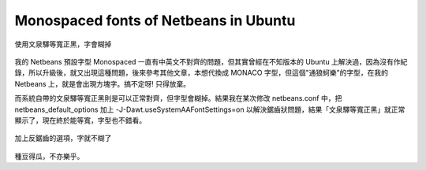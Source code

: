 Monospaced fonts of Netbeans in Ubuntu
===============================================================================

.. figure:: before.png
    :align: center
    :width: 100%

    使用文泉驛等寬正黑，字會糊掉

我的 Netbeans 預設字型 Monospaced 一直有中英文不對齊的問題，但其實曾經在不知版本的 Ubuntu 上解決過，\
因為沒有作紀錄，所以升級後，就又出現這種問題，後來參考其他文章，本想代換成 MONACO 字型，\
但這個"通狼蚵樂"的字型，在我的 Netbeans 上，就是會出現方塊字。搞不定呀! 只得放棄。

.. more::

而系統自帶的文泉驛等寬正黑則是可以正常對齊，但字型會糊掉。結果我在某次修改 netbeans.conf 中，\
把 netbeans_default_options 加上 -J-Dawt.useSystemAAFontSettings=on 以解決鋸齒狀問題，\
結果「文泉驛等寬正黑」就正常顯示了，現在終於能等寬，字型也不錯看。

.. figure:: after.png
    :align: center
    :width: 100%

    加上反鋸齒的選項，字就不糊了

種豆得瓜，不亦樂乎。

.. author:: default
.. categories:: chinese
.. tags:: netbeans, ubuntu
.. comments::

